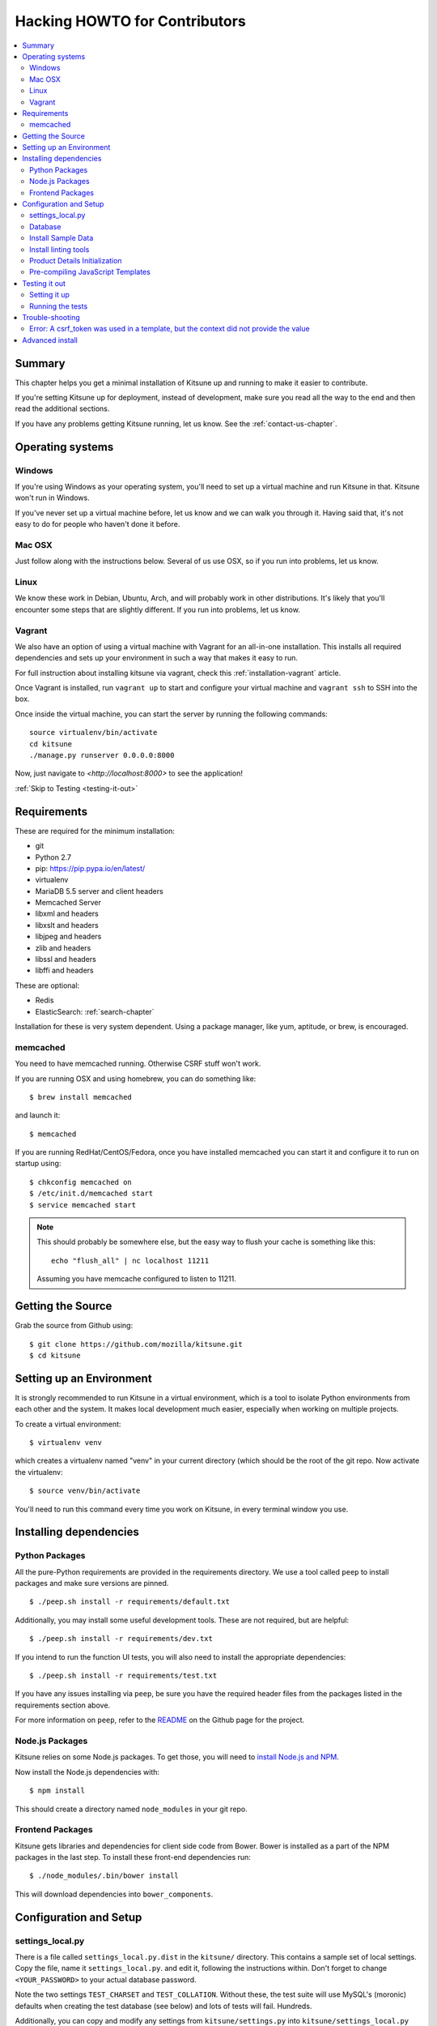 .. _hacking-howto-chapter:

==============================
Hacking HOWTO for Contributors
==============================

.. contents::
   :local:


Summary
=======

This chapter helps you get a minimal installation of Kitsune up and
running to make it easier to contribute.

If you're setting Kitsune up for deployment, instead of development, make
sure you read all the way to the end and then read the additional sections.

If you have any problems getting Kitsune running, let us know. See the
:ref:`contact-us-chapter`.


Operating systems
=================

Windows
-------

If you're using Windows as your operating system, you'll need to set
up a virtual machine and run Kitsune in that. Kitsune won't run in
Windows.

If you've never set up a virtual machine before, let us know and we
can walk you through it. Having said that, it's not easy to do for
people who haven't done it before.


Mac OSX
-------

Just follow along with the instructions below. Several of us use OSX,
so if you run into problems, let us know.


Linux
-----

We know these work in Debian, Ubuntu, Arch, and will probably work in other
distributions. It's likely that you'll encounter some steps that are
slightly different. If you run into problems, let us know.


Vagrant
-------

We also have an option of using a virtual machine with Vagrant for an
all-in-one installation. This installs all required dependencies and
sets up your environment in such a way that makes it easy to run.

For full instruction about installing kitsune via vagrant, check this
:ref:`installation-vagrant` article.

Once Vagrant is installed, run ``vagrant up`` to start and configure your
virtual machine and ``vagrant ssh`` to SSH into the box.

Once inside the virtual machine, you can start the server by running the
following commands::

    source virtualenv/bin/activate
    cd kitsune
    ./manage.py runserver 0.0.0.0:8000

Now, just navigate to `<http://localhost:8000>` to see the application!

:ref:`Skip to Testing <testing-it-out>`

Requirements
============

These are required for the minimum installation:

* git
* Python 2.7
* pip: `<https://pip.pypa.io/en/latest/>`_
* virtualenv
* MariaDB 5.5 server and client headers
* Memcached Server
* libxml and headers
* libxslt and headers
* libjpeg and headers
* zlib and headers
* libssl and headers
* libffi and headers

These are optional:

* Redis
* ElasticSearch: :ref:`search-chapter`

Installation for these is very system dependent. Using a package
manager, like yum, aptitude, or brew, is encouraged.

.. _hacking-howto-memcached:

memcached
---------

You need to have memcached running. Otherwise CSRF stuff won't work.

If you are running OSX and using homebrew, you can do something like::

    $ brew install memcached


and launch it::

    $ memcached


If you are running RedHat/CentOS/Fedora, once you have installed
memcached you can start it and configure it to run on startup using::

    $ chkconfig memcached on
    $ /etc/init.d/memcached start
    $ service memcached start


.. Note::

   This should probably be somewhere else, but the easy way to flush
   your cache is something like this::

       echo "flush_all" | nc localhost 11211


   Assuming you have memcache configured to listen to 11211.


Getting the Source
==================

Grab the source from Github using::

    $ git clone https://github.com/mozilla/kitsune.git
    $ cd kitsune


Setting up an Environment
=========================

It is strongly recommended to run Kitsune in a virtual environment, which is a
tool to isolate Python environments from each other and the system. It makes
local development much easier, especially when working on multiple projects.

To create a virtual environment::

    $ virtualenv venv

which creates a virtualenv named "venv" in your current directory (which should
be the root of the git repo. Now activate the virtualenv::

    $ source venv/bin/activate

You'll need to run this command every time you work on Kitsune, in every
terminal window you use.


Installing dependencies
=======================

Python Packages
---------------

All the pure-Python requirements are provided in the requirements
directory. We use a tool called ``peep`` to install packages and make sure
versions are pinned. ::

    $ ./peep.sh install -r requirements/default.txt

Additionally, you may install some useful development tools. These are not
required, but are helpful::

    $ ./peep.sh install -r requirements/dev.txt

If you intend to run the function UI tests, you will also need to install the
appropriate dependencies::

    $ ./peep.sh install -r requirements/test.txt

If you have any issues installing via ``peep``, be sure you have the required
header files from the packages listed in the requirements section above.

For more information on ``peep``, refer to the
`README <https://github.com/erikrose/peep>`_ on the Github page for the project.

Node.js Packages
-------------------

Kitsune relies on some Node.js packages. To get those, you will need to
`install Node.js and NPM
<https://github.com/joyent/node/wiki/Installing-Node.js-via-package-manager>`_.

Now install the Node.js dependencies with::

    $ npm install

This should create a directory named ``node_modules`` in your git repo.

Frontend Packages
-----------------

Kitsune gets libraries and dependencies for client side code from Bower. Bower
is installed as a part of the NPM packages in the last step. To install these
front-end dependencies run::

   $ ./node_modules/.bin/bower install

This will download dependencies into ``bower_components``.


Configuration and Setup
=======================

settings_local.py
-----------------

There is a file called ``settings_local.py.dist`` in the ``kitsune/`` directory.
This contains a sample set of local settings. Copy the file, name it
``settings_local.py``. and edit it, following the instructions within. Don't
forget to change ``<YOUR_PASSWORD>`` to your actual database password.

Note the two settings ``TEST_CHARSET`` and ``TEST_COLLATION``. Without
these, the test suite will use MySQL's (moronic) defaults when
creating the test database (see below) and lots of tests will
fail. Hundreds.

Additionally, you can copy and modify any settings from ``kitsune/settings.py``
into ``kitsune/settings_local.py`` and the value will override the default.


Database
--------

You defined a database connection in ``kitsune/settings_local.py``.

Now create the database and grant permissions to the user, based on your
database settings. For example, using the settings above::

    $ mysql -u root -p
    mysql> CREATE DATABASE kitsune CHARACTER SET utf8 COLLATE utf8_unicode_ci;
    mysql> GRANT ALL ON kitsune.* TO kitsune@localhost IDENTIFIED BY '<YOUR_PASSWORD>';

To initialize the database, do::

    $ ./manage.py migrate

Then we create a superuser to log into kitsune::

    ./manage.py createsuperuser

You'll now have an up-to-date database!

After logging in, you can create a profile for the user by going to
``/users/edit`` in your browser.

See also the :ref:`important wiki documents <wiki-chapter>`
documentation.


Install Sample Data
-------------------

We include some sample data to get you started. You can install it by
running this command::

    $ ./manage.py generatedata


Install linting tools
---------------------

Kitsune uses `Yelps Pre-commit <http://pre-commit.com/>`_ for linting. It is
installed as a part of the dev dependencies in ``requirements/dev.txt``. To
install it as a Git pre-commit hook, run it::

   $ venv/bin/pre-commit install

After this, every time you commit, Pre-commit will check your changes for style
problems. To run it manually, you can use the command::

   $ venv/bin/pre-commit run

which will run the checks for only your changes, or if you want to run the lint
checks for all files::

   $ venv/bin/pre-commit run --all-files

For more details see the `Pre-commit docs <http://pre-commit.com/>`_.


Product Details Initialization
------------------------------

One of the packages Kitsune uses, ``product_details``, needs to fetch
JSON files containing historical Firefox version data and write them
within its package directory. To set this up, run this command to do
the initial fetch::

    $ ./manage.py update_product_details


Pre-compiling JavaScript Templates
----------------------------------

We use nunjucks to render Jinja-style templates for front-end use. These
templates get updated from time to time and you will need to pre-compile them
to ensure that they render correctly. You have two options here:

- One time pre-compile (use this if you are not modifying the templates)::

      $ ./manage.py nunjucks_precompile

- Use gulp to watch for changes and pre-compile (use this if you are making changes to the templates)::

      $ /path/to/gulp watch


.. _testing-it-out:

Testing it out
==============

To start the dev server, run ``./manage.py runserver``, then open up
``http://localhost:8000``.

If everything's working, you should see a somewhat empty version of
the SUMO home page!

.. Note::

   If you see an unstyled site and empty CSS files, you have to remove
   all empty files having a ``.less.css`` since they are empty and
   should be regenerated.

   To do this, run the following command on the top directory
   of your Kitsune clone::

       $ find . -name "*.less.css" -delete


  Verify the ``LESS_BIN`` setting in settings_local.py.
  Then *hard-refresh* your pages on the browser via *Ctrl + Shift + R*.


Setting it up
-------------

A great way to check that everything really is working is to run the
test suite. You'll need to add an extra grant in MySQL for your
database user::

    $ mysql -u root -p
    mysql> GRANT ALL ON test_kitsune.* TO kitsune@localhost IDENTIFIED BY '<YOUR_PASSWORD>';


The test suite will create and use this database, to keep any data in
your development database safe from tests.


Running the tests
-----------------

Running the test suite is easy::

    $ ./manage.py test -s --noinput --logging-clear-handlers

This may open a Firefox window, which will close automatically.

For more information, see the :ref:`test documentation
<tests-chapter>`.


Trouble-shooting
================

Error: A csrf_token was used in a template, but the context did not provide the value
-------------------------------------------------------------------------------------

If you see this, you likely have CACHES specifying to use memcached in your
``kitsune/settings_local.py`` file, but you don't have memcached running.

See :ref:`hacking-howto-memcached`.


Advanced install
================

The above covers a minimal install which will let you run most of
Kitsune. In order to get everything working, you'll need to install
some additional bits.

See the following chapters for installing those additional bits:

* Redis: :ref:`redis-chapter`
* RabbitMQ: :ref:`celery-chapter`
* Elastic Search: :ref:`search-chapter`
* Email: :ref:`email-chapter`

If you want to install Kitsune on an Apache server in a mod_wsgi
environment, see :ref:`wsgi-chapter`.
